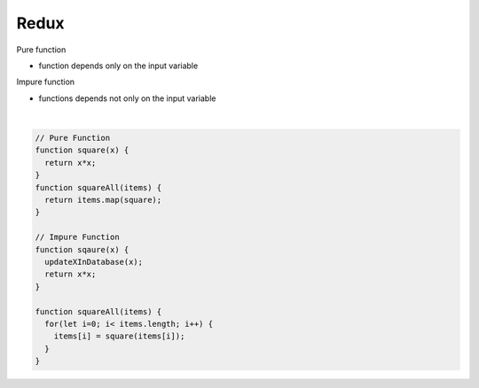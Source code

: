 Redux
========

Pure function

- function depends only on the input variable


Impure function

- functions depends not only on the input variable


|

.. code:: javascript
  
  // Pure Function
  function square(x) {
    return x*x;
  }
  function squareAll(items) {
    return items.map(square);
  }
  
  // Impure Function
  function sqaure(x) {
    updateXInDatabase(x);
    return x*x;
  }
  
  function squareAll(items) {
    for(let i=0; i< items.length; i++) {
      items[i] = square(items[i]);
    }
  }








